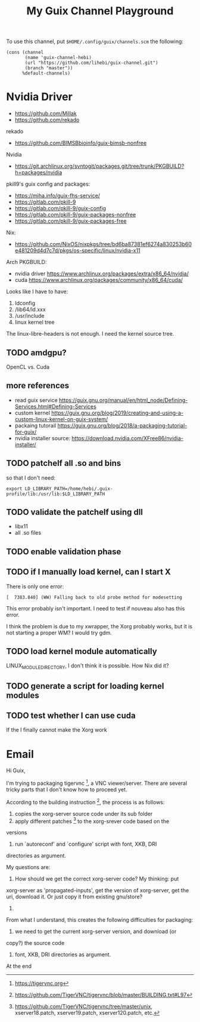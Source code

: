 #+TITLE: My Guix Channel Playground

To use this channel, put =$HOME/.config/guix/channels.scm= the following:

#+BEGIN_EXAMPLE
(cons (channel
       (name 'guix-channel-hebi)
       (url "https://github.com/lihebi/guix-channel.git")
       (branch "master"))
      %default-channels)
#+END_EXAMPLE

* Nvidia Driver

- https://github.com/Millak
- https://github.com/rekado

rekado
- https://github.com/BIMSBbioinfo/guix-bimsb-nonfree

Nvidia
- https://git.archlinux.org/svntogit/packages.git/tree/trunk/PKGBUILD?h=packages/nvidia

pkill9's guix config and packages:
- https://miha.info/guix-fhs-service/
- https://gitlab.com/pkill-9
- https://gitlab.com/pkill-9/guix-config
- https://gitlab.com/pkill-9/guix-packages-nonfree
- https://gitlab.com/pkill-9/guix-packages-free

Nix:
- https://github.com/NixOS/nixpkgs/tree/bd6ba87381ef6274a830253b60e481209d4d7c7d/pkgs/os-specific/linux/nvidia-x11

Arch PKGBUILD:
- nvidia driver https://www.archlinux.org/packages/extra/x86_64/nvidia/
- cuda https://www.archlinux.org/packages/community/x86_64/cuda/

Looks like I have to have:
1. ldconfig
2. /lib64/ld.xxx
3. /usr/include
4. linux kernel tree

The linux-libre-headers is not enough. I need the kernel source tree.

** TODO amdgpu?
OpenCL vs. Cuda

** more references
- read guix service https://guix.gnu.org/manual/en/html_node/Defining-Services.html#Defining-Services
- custom kernel https://guix.gnu.org/blog/2019/creating-and-using-a-custom-linux-kernel-on-guix-system/
- packaing tutorail https://guix.gnu.org/blog/2018/a-packaging-tutorial-for-guix/
- nvidia installer source: https://download.nvidia.com/XFree86/nvidia-installer/

** TODO patchelf all .so and bins
so that I don't need:

#+begin_example
export LD_LIBRARY_PATH=/home/hebi/.guix-profile/lib:/usr/lib:$LD_LIBRARY_PATH
#+end_example

** TODO validate the patchelf using dll
- libx11
- all .so files
** TODO enable validation phase
** TODO if I manually load kernel, can I start X
There is only one error:

#+begin_example
[  7383.840] (WW) Falling back to old probe method for modesetting
#+end_example

This error probably isn't important. I need to test if nouveau also has this error.

I think the problem is due to my xwrapper, the Xorg probably works,
but it is not starting a proper WM?  I would try gdm.

** TODO load kernel module automatically
LINUX_MODULE_DIRECTORY, I don't think it is possible. How Nix did it?
** TODO generate a script for loading kernel modules
** TODO test whether I can use cuda
If the I finally cannot make the Xorg work


* Email

Hi Guix,

I'm trying to packaging tigervnc [1], a VNC viewer/server. There are
several tricky parts that I don't know how to proceed yet.

According to the building instruction [2], the process is as follows:
1. copies the xorg-server source code under its sub folder
2. apply different patches [3] to the xorg-srever code based on the
versions
3. run `autoreconf' and `configure' script with font, XKB, DRI
directories as argument.

My questions are:

1. How should we get the correct xorg-server code? My thinking: put
xorg-server as 'propagated-inputs', get the version of xorg-server, get
the uri, download it. Or just copy it from existing gnu/store?
2. 

From what I understand, this creates the following difficulties for
packaging:
1. we need to get the current xorg-server version, and download (or
copy?) the source code
2. font, XKB, DRI directories as argument.



At the end

[1] https://tigervnc.org
[2] https://github.com/TigerVNC/tigervnc/blob/master/BUILDING.txt#L97
[3] https://github.com/TigerVNC/tigervnc/tree/master/unix,
xserver18.patch, xserver19.patch, xserver120.patch, etc.
